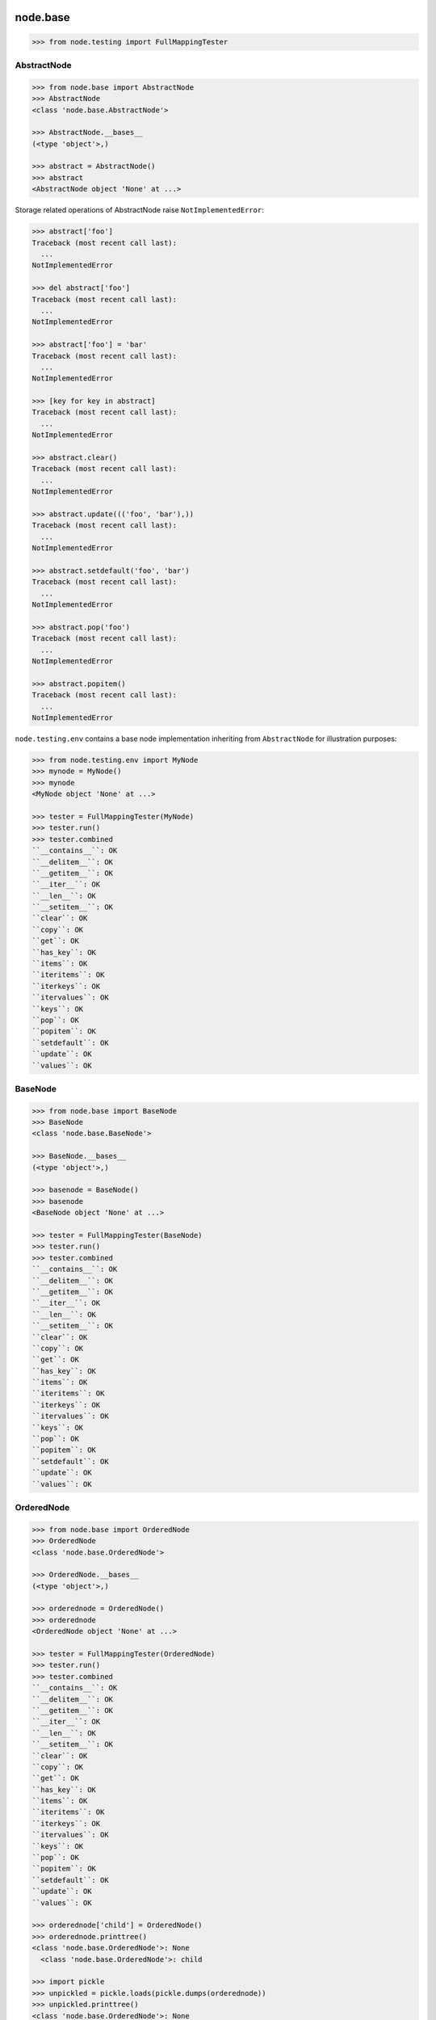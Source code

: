 node.base
=========

.. code-block:: pycon

    >>> from node.testing import FullMappingTester


AbstractNode
------------

.. code-block:: pycon

    >>> from node.base import AbstractNode
    >>> AbstractNode
    <class 'node.base.AbstractNode'>

    >>> AbstractNode.__bases__
    (<type 'object'>,)

    >>> abstract = AbstractNode()
    >>> abstract
    <AbstractNode object 'None' at ...>

Storage related operations of AbstractNode raise ``NotImplementedError``:

.. code-block:: pycon

    >>> abstract['foo']
    Traceback (most recent call last):
      ...
    NotImplementedError

    >>> del abstract['foo']
    Traceback (most recent call last):
      ...
    NotImplementedError

    >>> abstract['foo'] = 'bar'
    Traceback (most recent call last):
      ...
    NotImplementedError

    >>> [key for key in abstract]
    Traceback (most recent call last):
      ...
    NotImplementedError

    >>> abstract.clear()
    Traceback (most recent call last):
      ...
    NotImplementedError

    >>> abstract.update((('foo', 'bar'),))
    Traceback (most recent call last):
      ...
    NotImplementedError

    >>> abstract.setdefault('foo', 'bar')
    Traceback (most recent call last):
      ...
    NotImplementedError

    >>> abstract.pop('foo')
    Traceback (most recent call last):
      ...
    NotImplementedError

    >>> abstract.popitem()
    Traceback (most recent call last):
      ...
    NotImplementedError

``node.testing.env`` contains a base node implementation inheriting from
``AbstractNode`` for illustration purposes:

.. code-block:: pycon

    >>> from node.testing.env import MyNode
    >>> mynode = MyNode()
    >>> mynode
    <MyNode object 'None' at ...>

    >>> tester = FullMappingTester(MyNode)
    >>> tester.run()
    >>> tester.combined
    ``__contains__``: OK
    ``__delitem__``: OK
    ``__getitem__``: OK
    ``__iter__``: OK
    ``__len__``: OK
    ``__setitem__``: OK
    ``clear``: OK
    ``copy``: OK
    ``get``: OK
    ``has_key``: OK
    ``items``: OK
    ``iteritems``: OK
    ``iterkeys``: OK
    ``itervalues``: OK
    ``keys``: OK
    ``pop``: OK
    ``popitem``: OK
    ``setdefault``: OK
    ``update``: OK
    ``values``: OK


BaseNode
--------

.. code-block:: pycon

    >>> from node.base import BaseNode
    >>> BaseNode
    <class 'node.base.BaseNode'>

    >>> BaseNode.__bases__
    (<type 'object'>,)

    >>> basenode = BaseNode()
    >>> basenode
    <BaseNode object 'None' at ...>

    >>> tester = FullMappingTester(BaseNode)
    >>> tester.run()
    >>> tester.combined
    ``__contains__``: OK
    ``__delitem__``: OK
    ``__getitem__``: OK
    ``__iter__``: OK
    ``__len__``: OK
    ``__setitem__``: OK
    ``clear``: OK
    ``copy``: OK
    ``get``: OK
    ``has_key``: OK
    ``items``: OK
    ``iteritems``: OK
    ``iterkeys``: OK
    ``itervalues``: OK
    ``keys``: OK
    ``pop``: OK
    ``popitem``: OK
    ``setdefault``: OK
    ``update``: OK
    ``values``: OK

OrderedNode
-----------

.. code-block:: pycon

    >>> from node.base import OrderedNode
    >>> OrderedNode
    <class 'node.base.OrderedNode'>

    >>> OrderedNode.__bases__
    (<type 'object'>,)

    >>> orderednode = OrderedNode()
    >>> orderednode
    <OrderedNode object 'None' at ...>

    >>> tester = FullMappingTester(OrderedNode)
    >>> tester.run()
    >>> tester.combined
    ``__contains__``: OK
    ``__delitem__``: OK
    ``__getitem__``: OK
    ``__iter__``: OK
    ``__len__``: OK
    ``__setitem__``: OK
    ``clear``: OK
    ``copy``: OK
    ``get``: OK
    ``has_key``: OK
    ``items``: OK
    ``iteritems``: OK
    ``iterkeys``: OK
    ``itervalues``: OK
    ``keys``: OK
    ``pop``: OK
    ``popitem``: OK
    ``setdefault``: OK
    ``update``: OK
    ``values``: OK

    >>> orderednode['child'] = OrderedNode()
    >>> orderednode.printtree()
    <class 'node.base.OrderedNode'>: None
      <class 'node.base.OrderedNode'>: child

    >>> import pickle
    >>> unpickled = pickle.loads(pickle.dumps(orderednode))
    >>> unpickled.printtree()
    <class 'node.base.OrderedNode'>: None
      <class 'node.base.OrderedNode'>: child


ILocation contract
------------------

XXX: make tester object for ``ILocation`` contract.

``ILocations`` promises ``__name__`` and ``__parent__`` attributes. They are
used to define tree hierarchy. As read only arguments they are available
at ``name`` and ``parent`` on nodes:

.. code-block:: pycon

    >>> from node.testing.base import create_tree
    >>> mynode = create_tree(MyNode)
    >>> mynode
    <MyNode object 'None' at ...>

    >>> mynode.__name__
    >>> mynode.__parent__

    >>> mynode.name
    >>> mynode.parent

    >>> mynode['child_1'].name
    'child_1'

    >>> mynode['child_1'].parent is mynode
    True

    >>> mynode['child_1']['subchild_1'].name
    'subchild_1'

    >>> mynode['child_1']['subchild_1'].parent.parent is mynode
    True

    >>> basenode = create_tree(BaseNode)
    >>> basenode
    <BaseNode object 'None' at ...>

    >>> basenode.name
    >>> basenode.parent

    >>> basenode['child_1'].name
    'child_1'

    >>> basenode['child_1'].parent is basenode
    True

    >>> basenode['child_1']['subchild_1'].name
    'subchild_1'

    >>> basenode['child_1']['subchild_1'].parent.parent is basenode
    True

    >>> orderednode = create_tree(OrderedNode)
    >>> orderednode
    <OrderedNode object 'None' at ...>

    >>> orderednode.name
    >>> orderednode.parent

    >>> orderednode['child_1'].name
    'child_1'

    >>> orderednode['child_1'].parent is orderednode
    True

    >>> orderednode['child_1']['subchild_1'].name
    'subchild_1'

    >>> orderednode['child_1']['subchild_1'].parent.parent is orderednode
    True


INode contract
--------------

XXX: make tester object for INode contract

XXX: decide wether ``aliases`` or ``aliaser`` (still dunno) should be kept in
     base interface.


printtree
~~~~~~~~~

.. code-block:: pycon

    >>> mynode.printtree()
    <class 'node.testing.env.MyNode'>: None
      <class 'node.testing.env.MyNode'>: child_0
        <class 'node.testing.env.MyNode'>: subchild_0
        <class 'node.testing.env.MyNode'>: subchild_1
      <class 'node.testing.env.MyNode'>: child_1
        <class 'node.testing.env.MyNode'>: subchild_0
        <class 'node.testing.env.MyNode'>: subchild_1
      <class 'node.testing.env.MyNode'>: child_2
        <class 'node.testing.env.MyNode'>: subchild_0
        <class 'node.testing.env.MyNode'>: subchild_1

    >>> basenode.printtree()
    <class 'node.base.BaseNode'>: None
      <class 'node.base.BaseNode'>: child_...
        <class 'node.base.BaseNode'>: subchild_...
        <class 'node.base.BaseNode'>: subchild_...
      <class 'node.base.BaseNode'>: child_...
        <class 'node.base.BaseNode'>: subchild_...
        <class 'node.base.BaseNode'>: subchild_...
      <class 'node.base.BaseNode'>: child_...
        <class 'node.base.BaseNode'>: subchild_...
        <class 'node.base.BaseNode'>: subchild_...

    >>> orderednode.printtree()
    <class 'node.base.OrderedNode'>: None
      <class 'node.base.OrderedNode'>: child_0
        <class 'node.base.OrderedNode'>: subchild_0
        <class 'node.base.OrderedNode'>: subchild_1
      <class 'node.base.OrderedNode'>: child_1
        <class 'node.base.OrderedNode'>: subchild_0
        <class 'node.base.OrderedNode'>: subchild_1
      <class 'node.base.OrderedNode'>: child_2
        <class 'node.base.OrderedNode'>: subchild_0
        <class 'node.base.OrderedNode'>: subchild_1


path
~~~~

.. code-block:: pycon

    >>> mynode.__name__ = 'root'
    >>> mynode.path
    ['root']

    >>> mynode['child_1']['subchild_1'].path
    ['root', 'child_1', 'subchild_1']

    >>> basenode.__name__ = 'root'
    >>> basenode.path
    ['root']

    >>> basenode['child_1']['subchild_1'].path
    ['root', 'child_1', 'subchild_1']

    >>> orderednode.__name__ = 'root'
    >>> orderednode.path
    ['root']

    >>> orderednode['child_1']['subchild_1'].path
    ['root', 'child_1', 'subchild_1']


root
~~~~

.. code-block:: pycon

    >>> mynode['child_1']['subchild_1'].root is mynode
    True

    >>> basenode['child_1']['subchild_1'].root is basenode
    True

    >>> orderednode['child_1']['subchild_1'].root is orderednode
    True


allow_non_node_childs
~~~~~~~~~~~~~~~~~~~~~

.. code-block:: pycon

    >>> mynode.allow_non_node_childs
    False

    >>> mynode['foo'] = object()
    Traceback (most recent call last):
      ...
    ValueError: Non-node childs are not allowed.

    >>> mynode['foo'] = object
    Traceback (most recent call last):
      ...
    ValueError: It isn't allowed to use classes as values.

    >>> mynode.allow_non_node_childs = True
    >>> mynode['foo'] = object()
    >>> mynode['foo']
    <object object at ...>

    >>> del mynode['foo']
    >>> mynode.allow_non_node_childs = False

    >>> basenode.allow_non_node_childs
    False

    >>> basenode['foo'] = object()
    Traceback (most recent call last):
      ...
    ValueError: Non-node childs are not allowed.

    >>> basenode['foo'] = object
    Traceback (most recent call last):
      ...
    ValueError: It isn't allowed to use classes as values.

    >>> basenode.allow_non_node_childs = True
    >>> basenode['foo'] = object()
    >>> basenode['foo']
    <object object at ...>

    >>> del basenode['foo']
    >>> basenode.allow_non_node_childs = False

    >>> orderednode.allow_non_node_childs
    False

    >>> orderednode['foo'] = object()
    Traceback (most recent call last):
      ...
    ValueError: Non-node childs are not allowed.

    >>> orderednode['foo'] = object
    Traceback (most recent call last):
      ...
    ValueError: It isn't allowed to use classes as values.

    >>> orderednode.allow_non_node_childs = True
    >>> orderednode['foo'] = object()
    >>> orderednode['foo']
    <object object at ...>

    >>> del orderednode['foo']
    >>> orderednode.allow_non_node_childs = False


filteredvalues
~~~~~~~~~~~~~~

.. code-block:: pycon

    >>> from zope.interface import Interface
    >>> from zope.interface import directlyProvides
    >>> from zope.interface import noLongerProvides

    >>> class IFilter(Interface):
    ...     pass

    >>> directlyProvides(mynode['child_2'], IFilter)
    >>> list(mynode.filtereditervalues(IFilter))
    [<MyNode object 'child_2' at ...>]

    >>> mynode.filteredvalues(IFilter)
    [<MyNode object 'child_2' at ...>]

    >>> noLongerProvides(mynode['child_2'], IFilter)
    >>> list(mynode.filtereditervalues(IFilter))
    []

    >>> mynode.filteredvalues(IFilter)
    []

    >>> directlyProvides(basenode['child_2'], IFilter)
    >>> list(basenode.filtereditervalues(IFilter))
    [<BaseNode object 'child_2' at ...>]

    >>> basenode.filteredvalues(IFilter)
    [<BaseNode object 'child_2' at ...>]

    >>> noLongerProvides(basenode['child_2'], IFilter)
    >>> list(basenode.filtereditervalues(IFilter))
    []

    >>> basenode.filteredvalues(IFilter)
    []

    >>> directlyProvides(orderednode['child_2'], IFilter)
    >>> list(orderednode.filtereditervalues(IFilter))
    [<OrderedNode object 'child_2' at ...>]

    >>> orderednode.filteredvalues(IFilter)
    [<OrderedNode object 'child_2' at ...>]

    >>> noLongerProvides(orderednode['child_2'], IFilter)
    >>> list(orderednode.filtereditervalues(IFilter))
    []

    >>> orderednode.filteredvalues(IFilter)
    []


as_attribute_access
~~~~~~~~~~~~~~~~~~~

.. code-block:: pycon

    >>> myattrs = mynode.as_attribute_access()
    >>> myattrs
    <node.utils.AttributeAccess object at ...>

    >>> myattrs.child_1
    <MyNode object 'child_1' at ...>

    >>> myattrs.child_3 = MyNode()
    >>> mynode['child_3']
    <MyNode object 'child_3' at ...>

    >>> myattrs.child_4 = object
    Traceback (most recent call last):
      ...
    ValueError: It isn't allowed to use classes as values.

    >>> baseattrs = basenode.as_attribute_access()
    >>> baseattrs
    <node.utils.AttributeAccess object at ...>

    >>> baseattrs.child_1
    <BaseNode object 'child_1' at ...>

    >>> baseattrs.child_3 = BaseNode()
    >>> basenode['child_3']
    <BaseNode object 'child_3' at ...>

    >>> baseattrs.child_4 = object
    Traceback (most recent call last):
      ...
    ValueError: It isn't allowed to use classes as values.

    >>> orderedattrs = orderednode.as_attribute_access()
    >>> orderedattrs
    <node.utils.AttributeAccess object at ...>

    >>> orderedattrs.child_1
    <OrderedNode object 'child_1' at ...>

    >>> orderedattrs.child_3 = OrderedNode()
    >>> orderednode['child_3']
    <OrderedNode object 'child_3' at ...>

    >>> orderedattrs.child_4 = object
    Traceback (most recent call last):
      ...
    ValueError: It isn't allowed to use classes as values.


Copy testing
============

Shallow copy of BaseNode:

.. code-block:: pycon

    >>> import copy
    >>> node = BaseNode()
    >>> node['child'] = BaseNode()

    >>> copied_node = node.copy()
    >>> copied_node.printtree()
    <class 'node.base.BaseNode'>: None
      <class 'node.base.BaseNode'>: child

    >>> node is copied_node
    False

    >>> node['child'] is copied_node['child']
    True

    >>> copied_node = copy.copy(node)
    >>> node is copied_node
    False

    >>> node['child'] is copied_node['child']
    True

Deep copy of base node:

.. code-block:: pycon

    >>> copied_node = node.deepcopy()
    >>> copied_node.printtree()
    <class 'node.base.BaseNode'>: None
      <class 'node.base.BaseNode'>: child

    >>> node is copied_node
    False

    >>> node['child'] is copied_node['child']
    False

    >>> copied_node = copy.deepcopy(node)
    >>> node is copied_node
    False

    >>> node['child'] is copied_node['child']
    False

Shallow copy of ordered node:

.. code-block:: pycon

    >>> node = OrderedNode()
    >>> node['child'] = OrderedNode()

    >>> copied_node = node.copy()
    >>> copied_node.printtree()
    <class 'node.base.OrderedNode'>: None
      <class 'node.base.OrderedNode'>: child

    >>> node is copied_node
    False

    >>> node['child'] is copied_node['child']
    True

    >>> copied_node = copy.copy(node)
    >>> node is copied_node
    False

    >>> node['child'] is copied_node['child']
    True

Deep copy of ordered node:

.. code-block:: pycon

    >>> node = OrderedNode()
    >>> node['child'] = OrderedNode()

    >>> copied_node = node.deepcopy()
    >>> copied_node.printtree()
    <class 'node.base.OrderedNode'>: None
      <class 'node.base.OrderedNode'>: child

    >>> node is copied_node
    False

    >>> node['child'] is copied_node['child']
    False

    >>> copied_node = copy.deepcopy(node)
    >>> node is copied_node
    False

    >>> node['child'] is copied_node['child']
    False
